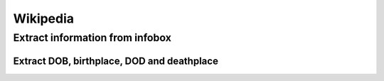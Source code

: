 =========
Wikipedia
=========
Extract information from infobox
================================
Extract DOB, birthplace, DOD and deathplace
-------------------------------------------
